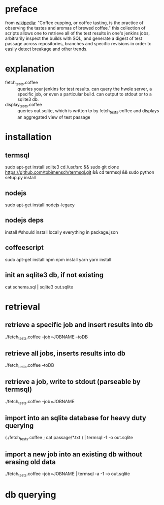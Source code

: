 * preface
from [[https://en.wikipedia.org/wiki/Coffee_cupping][wikipedia]]: "Coffee cupping, or coffee tasting, is the practice of observing the tastes and aromas of brewed coffee."
this collection of scripts allows one to retrieve all of the test results in one's jenkins jobs, arbitrarily inspect the builds with SQL, and generate a digest of test passage across repositories, branches and specific revisions in order to easily detect breakage and other trends.
* explanation
- fetch_tests.coffee :: queries your jenkins for test results. can query the hwole server, a specific job, or even a particular build. can output to stdout or to a sqlite3 db.
- display_tests.coffee :: queries out.sqlite, which is written to by fetch_tests.coffee and displays an aggregated view of test passage
* installation
** termsql
sudo apt-get install sqlite3
cd /usr/src && sudo git clone https://github.com/tobimensch/termsql.git && cd termsql && sudo python setup.py install
** nodejs
sudo apt-get install nodejs-legacy
** nodejs deps
install #should install locally everything in package.json
** coffeescript
sudo apt-get install npm
npm install yarn
yarn install
** init an sqlite3 db, if not existing
cat schema.sql | sqlite3 out.sqlite 
* retrieval
** retrieve a specific job and insert results into db
./fetch_tests.coffee --job=JOBNAME --toDB
** retrieve all jobs, inserts results into db
./fetch_tests.coffee --toDB
** retrieve a job, write to stdout (parseable by termsql)
./fetch_tests.coffee --job=JOBNAME
** import into an sqlite database for heavy duty querying
(./fetch_tests.coffee ; cat passage/*.txt ) | termsql -1 -o out.sqlite
** import a new job into an existing db without erasing old data
./fetch_tests.coffee --job=JOBNAME | termsql -a -1 -o out.sqlite
* db querying


 

